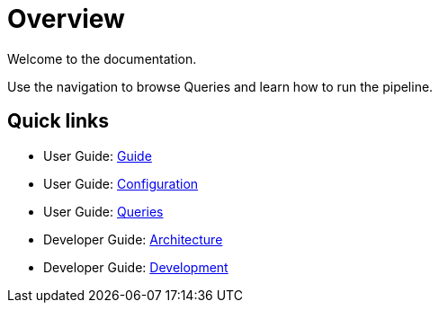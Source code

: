 = Overview

Welcome to the documentation.

Use the navigation to browse Queries and learn how to run the pipeline.

== Quick links

* User Guide: xref:guide.adoc[Guide]
* User Guide: xref:configuration.adoc[Configuration]
* User Guide: xref:queries/index.adoc[Queries]
* Developer Guide: xref:architecture.adoc[Architecture]
* Developer Guide: xref:development.adoc[Development]
